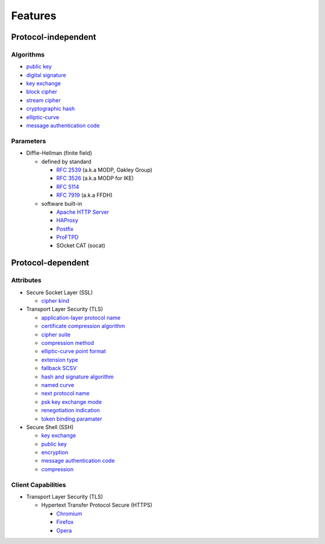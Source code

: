 Features
--------

Protocol-independent
^^^^^^^^^^^^^^^^^^^^

Algorithms
""""""""""

-  `public key <https://en.wikipedia.org/wiki/Public-key_cryptography>`__
-  `digital signature <https://en.wikipedia.org/wiki/Digital_signature>`__
-  `key exchange <https://en.wikipedia.org/wiki/Key_exchange>`__
-  `block cipher <https://en.wikipedia.org/wiki/Block_cipher>`__
-  `stream cipher <https://en.wikipedia.org/wiki/Stream_cipher>`__
-  `cryptographic hash <https://en.wikipedia.org/wiki/Cryptographic_hash_function>`__
-  `elliptic-curve <https://en.wikipedia.org/wiki/Elliptic-curve_cryptography>`__
-  `message authentication code <https://en.wikipedia.org/wiki/Message_authentication_code>`__

Parameters
""""""""""

-  Diffie-Hellman (finite field)

   -  defined by standard

      - `RFC 2539 <https://www.rfc-editor.org/rfc/rfc2539.html#appendix-A>`__ (a.k.a MODP, Oakley Group)
      - `RFC 3526 <https://www.rfc-editor.org/rfc/rfc3526.html>`__ (a.k.a MODP for IKE)
      - `RFC 5114 <https://www.rfc-editor.org/rfc/rfc5114.html>`__
      - `RFC 7919 <https://www.rfc-editor.org/rfc/rfc7919.html#appendix-A>`__ (a.k.a FFDH)

   -  software built-in

      - `Apache HTTP Server <https://en.wikipedia.org/wiki/Apache_HTTP_Server>`__
      - `HAProxy <https://en.wikipedia.org/wiki/HAProxy>`__
      - `Postfix <https://en.wikipedia.org/wiki/Postfix_(software)>`__
      - `ProFTPD <https://en.wikipedia.org/wiki/ProFTPD>`__
      - SOcket CAT (socat)

Protocol-dependent
^^^^^^^^^^^^^^^^^^

Attributes
""""""""""

-  Secure Socket Layer (SSL)

   -  `cipher kind <https://datatracker.ietf.org/doc/html/draft-hickman-netscape-ssl-00>`__

-  Transport Layer Security (TLS)

   -  `application-layer protocol name <https://www.rfc-editor.org/rfc/rfc7301>`__
   -  `certificate compression algorithm <https://www.rfc-editor.org/rfc/rfc8879.html>`__
   -  `cipher suite <https://www.rfc-editor.org/rfc/rfc5246#appendix-D.3>`__
   -  `compression method <https://www.rfc-editor.org/rfc/rfc3749>`__
   -  `elliptic-curve point format <https://www.rfc-editor.org/rfc/rfc4492.html#section-5.1.2>`__
   -  `extension type <https://www.rfc-editor.org/rfc/rfc3546>`__
   -  `fallback SCSV <https://www.rfc-editor.org/rfc/rfc7507.html>`__
   -  `hash and signature algorithm <https://www.rfc-editor.org/rfc/rfc5246.html#section-7.4.1.4.1>`__
   -  `named curve <https://www.rfc-editor.org/rfc/rfc4492.html#section-5.1.1>`__
   -  `next protocol name <https://datatracker.ietf.org/doc/html/draft-agl-tls-nextprotoneg-04>`__
   -  `psk key exchange mode <https://www.rfc-editor.org/rfc/rfc8446.html#section-4.2.9>`__
   -  `renegotiation indication <https://www.rfc-editor.org/rfc/rfc5746>`__
   -  `token binding paramater <https://www.rfc-editor.org/rfc/rfc8471.html>`__


-  Secure Shell (SSH)

   -  `key exchange <https://www.rfc-editor.org/rfc/rfc4253#section-6.5>`__
   -  `public key <https://www.rfc-editor.org/rfc/rfc4253#section-6.6>`__
   -  `encryption <https://www.rfc-editor.org/rfc/rfc4253#section-6.3>`__
   -  `message authentication code <https://www.rfc-editor.org/rfc/rfc4253#section-6.4>`__
   -  `compression <https://www.rfc-editor.org/rfc/rfc4253#section-6.2>`__

Client Capabilities
"""""""""""""""""""

-  Transport Layer Security (TLS)

   -  Hypertext Transfer Protocol Secure (HTTPS)

      -  `Chromium <https://en.wikipedia.org/wiki/Chromium_(web_browser)>`__
      -  `Firefox <https://en.wikipedia.org/wiki/Firefox>`__
      -  `Opera <https://en.wikipedia.org/wiki/Opera_(web_browser)>`__
